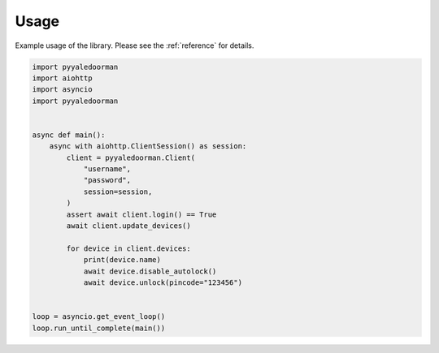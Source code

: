 Usage
=====

Example usage of the library. Please see the  :ref:`reference` for details.

.. code-example
.. code-block:: python

    import pyyaledoorman
    import aiohttp
    import asyncio
    import pyyaledoorman


    async def main():
        async with aiohttp.ClientSession() as session:
            client = pyyaledoorman.Client(
                "username",
                "password",
                session=session,
            )
            assert await client.login() == True
            await client.update_devices()

            for device in client.devices:
                print(device.name)
                await device.disable_autolock()
                await device.unlock(pincode="123456")


    loop = asyncio.get_event_loop()
    loop.run_until_complete(main())
    
.. code-example-end